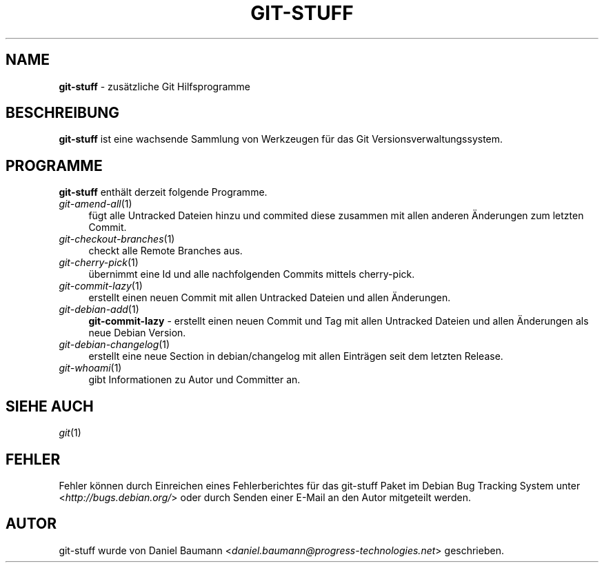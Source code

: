 .\" git-stuff(7) - additional Git utilities
.\" Copyright (C) 2006-2013 Daniel Baumann <daniel.baumann@progress-technologies.net>
.\"
.\" git-stuff comes with ABSOLUTELY NO WARRANTY; for details see COPYING.
.\" This is free software, and you are welcome to redistribute it
.\" under certain conditions; see COPYING for details.
.\"
.\"
.\"*******************************************************************
.\"
.\" This file was generated with po4a. Translate the source file.
.\"
.\"*******************************************************************
.TH GIT\-STUFF 7 17.02.2013 15 "Git Stuff"

.SH NAME
\fBgit\-stuff\fP \- zusätzliche Git Hilfsprogramme

.SH BESCHREIBUNG
\fBgit\-stuff\fP ist eine wachsende Sammlung von Werkzeugen für das Git
Versionsverwaltungssystem.

.SH PROGRAMME
\fBgit\-stuff\fP enthält derzeit folgende Programme.

.IP \fIgit\-amend\-all\fP(1) 4
fügt alle Untracked Dateien hinzu und commited diese zusammen mit allen
anderen Änderungen zum letzten Commit.
.IP \fIgit\-checkout\-branches\fP(1) 4
checkt alle Remote Branches aus.
.IP \fIgit\-cherry\-pick\fP(1) 4
übernimmt eine Id und alle nachfolgenden Commits mittels cherry\-pick.
.IP \fIgit\-commit\-lazy\fP(1) 4
erstellt einen neuen Commit mit allen Untracked Dateien und allen
Änderungen.
.IP \fIgit\-debian\-add\fP(1) 4
\fBgit\-commit\-lazy\fP \- erstellt einen neuen Commit und Tag mit allen Untracked
Dateien und allen Änderungen als neue Debian Version.
.IP \fIgit\-debian\-changelog\fP(1) 4
erstellt eine neue Section in debian/changelog mit allen Einträgen seit dem
letzten Release.
.IP \fIgit\-whoami\fP(1) 4
gibt Informationen zu Autor und Committer an.

.SH "SIEHE AUCH"
\fIgit\fP(1)

.SH FEHLER
Fehler können durch Einreichen eines Fehlerberichtes für das git\-stuff Paket
im Debian Bug Tracking System unter <\fIhttp://bugs.debian.org/\fP>
oder durch Senden einer E\-Mail an den Autor mitgeteilt werden.

.SH AUTOR
git\-stuff wurde von Daniel Baumann
<\fIdaniel.baumann@progress\-technologies.net\fP> geschrieben.
